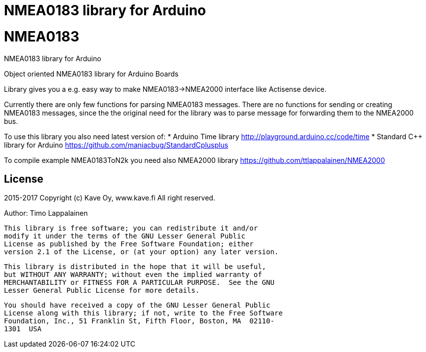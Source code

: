 = NMEA0183 library for Arduino =

# NMEA0183
NMEA0183 library for Arduino

Object oriented NMEA0183 library for Arduino Boards

Library gives you a e.g. easy way to make NMEA0183->NMEA2000 interface like Actisense device.

Currently there are only few functions for parsing NMEA0183 messages. There are no
functions for sending or creating NMEA0183 messages, since the the original need for the
library was to parse message for forwarding them to the NMEA2000 bus.

To use this library you also need latest version of:
* Arduino Time library http://playground.arduino.cc/code/time
* Standard C++ library for Arduino https://github.com/maniacbug/StandardCplusplus

To compile example NMEA0183ToN2k you need also NMEA2000 library https://github.com/ttlappalainen/NMEA2000

== License ==

2015-2017 Copyright (c) Kave Oy, www.kave.fi  All right reserved.

Author: Timo Lappalainen

  This library is free software; you can redistribute it and/or
  modify it under the terms of the GNU Lesser General Public
  License as published by the Free Software Foundation; either
  version 2.1 of the License, or (at your option) any later version.

  This library is distributed in the hope that it will be useful,
  but WITHOUT ANY WARRANTY; without even the implied warranty of
  MERCHANTABILITY or FITNESS FOR A PARTICULAR PURPOSE.  See the GNU
  Lesser General Public License for more details.

  You should have received a copy of the GNU Lesser General Public
  License along with this library; if not, write to the Free Software
  Foundation, Inc., 51 Franklin St, Fifth Floor, Boston, MA  02110-
  1301  USA
